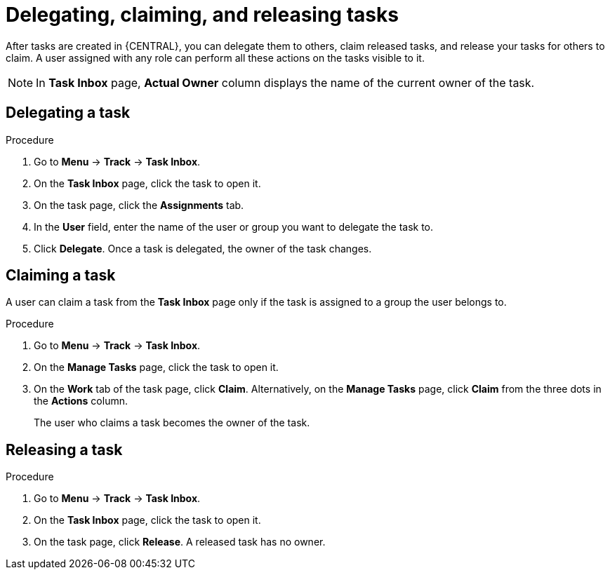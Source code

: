 [id='interacting-with-processes-delegating-claiming-releasing-tasks-proc']
= Delegating, claiming, and releasing tasks

After tasks are created in {CENTRAL}, you can delegate them to others, claim released tasks, and release your tasks for others to claim. A user assigned with any role can perform all these actions on the tasks visible to it.

[NOTE]
====
In *Task Inbox* page, *Actual Owner* column displays the name of the current owner of the task.
====

[float]
== Delegating a task

.Procedure
. Go to *Menu* -> *Track* -> *Task Inbox*.
. On the *Task Inbox* page, click the task to open it.
. On the task page, click the *Assignments* tab.
. In the *User* field, enter the name of the user or group you want to delegate the task to.
. Click *Delegate*. Once a task is delegated, the owner of the task changes.

[float]
== Claiming a task

A user can claim a task from the *Task Inbox* page only if the task is assigned to a group the user belongs to.

.Procedure
. Go to *Menu* -> *Track* -> *Task Inbox*.
. On the *Manage Tasks* page, click the task to open it.
. On the *Work* tab of the task page, click *Claim*. Alternatively, on the *Manage Tasks* page, click *Claim* from the three dots in the *Actions* column.
+
The user who claims a task becomes the owner of the task.

[float]
== Releasing a task

.Procedure
. Go to *Menu* -> *Track* -> *Task Inbox*.
. On the *Task Inbox* page, click the task to open it.
. On the task page, click *Release*. A released task has no owner.
